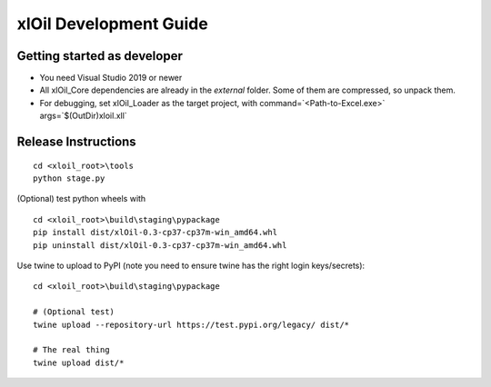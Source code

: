 =======================
xlOil Development Guide
=======================

Getting started as developer
----------------------------

- You need Visual Studio 2019 or newer
- All xlOil_Core dependencies are already in the `external` folder. 
  Some of them are compressed, so unpack them.
- For debugging, set xlOil_Loader as the target project, with 
  command=`<Path-to-Excel.exe>` args=`$(OutDir)\xloil.xll`


Release Instructions
--------------------

::

    cd <xloil_root>\tools
    python stage.py

(Optional) test python wheels with 

::

    cd <xloil_root>\build\staging\pypackage
    pip install dist/xlOil-0.3-cp37-cp37m-win_amd64.whl
    pip uninstall dist/xlOil-0.3-cp37-cp37m-win_amd64.whl

Use twine to upload to PyPI (note you need to ensure twine has the right login
keys/secrets):

::

    cd <xloil_root>\build\staging\pypackage

    # (Optional test)
    twine upload --repository-url https://test.pypi.org/legacy/ dist/*

    # The real thing
    twine upload dist/*
